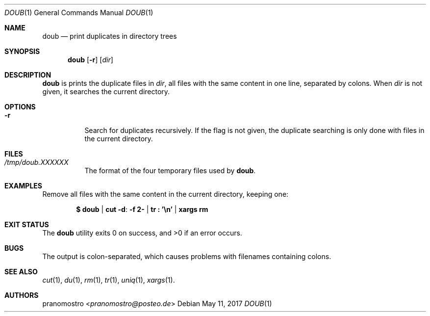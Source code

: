 .Dd May 11, 2017
.Dt DOUB 1
.Os

.Sh NAME
.Nm doub
.Nd print duplicates in directory trees

.Sh SYNOPSIS
.Nm
.Op Fl r
.Op Ar dir

.Sh DESCRIPTION
.Nm
is prints the duplicate files in
.Ar dir ,
all files with the same content in one line, separated by colons.  When
.Ar dir
is not given, it searches the current directory.

.Sh OPTIONS
.Bl -tag -width Ds
.It Fl r
Search for duplicates recursively. If the flag is not
given, the duplicate searching is only done with files in
the current directory. 
.El

.Sh FILES
.Bl -tag -width Ds
.It Pa /tmp/doub.XXXXXX
The format of the four temporary files used by
.Nm .
.El

.Sh EXAMPLES
Remove all files with the same content in the current directory,
keeping one:
.Pp
.Dl $ doub | cut -d : -f 2- | tr\ : '\en' | xargs rm

.Sh EXIT STATUS
.Ex -std

.Sh BUGS
The output is colon-separated, which causes problems with filenames
containing colons.

.Sh SEE ALSO
.Xr cut 1 ,
.Xr du 1 ,
.Xr rm 1 ,
.Xr tr 1 ,
.Xr uniq 1 ,
.Xr xargs 1 .

.Sh AUTHORS
.An pranomostro Aq Mt pranomostro@posteo.de
